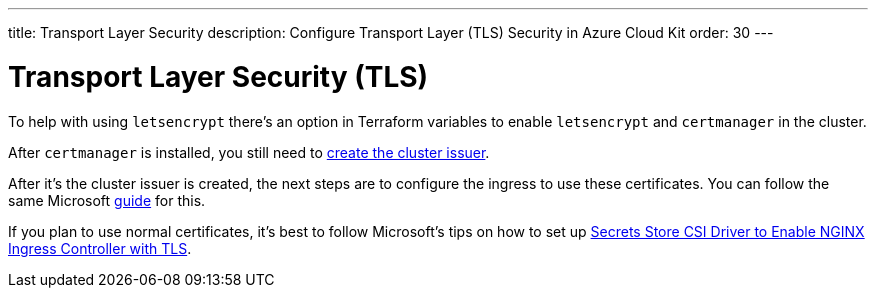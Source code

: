 ---
title: Transport Layer Security
description: Configure Transport Layer (TLS) Security in Azure Cloud Kit
order: 30
---

= Transport Layer Security (TLS)

To help with using `letsencrypt` there's an option in Terraform variables to enable `letsencrypt` and `certmanager` in the cluster.

After `certmanager` is installed, you still need to https://learn.microsoft.com/en-us/azure/aks/ingress-tls?tabs=azure-cli#create-a-ca-cluster-issuer[create the cluster issuer].

After it's the cluster issuer is created, the next steps are to configure the ingress to use these certificates. You can follow the same Microsoft https://learn.microsoft.com/en-us/azure/aks/ingress-tls?tabs=azure-cli#update-your-ingress-routes[guide] for this.

If you plan to use normal certificates, it's best to follow Microsoft's tips on how to set up https://learn.microsoft.com/en-us/azure/aks/csi-secrets-store-nginx-tls[Secrets Store CSI Driver to Enable NGINX Ingress Controller with TLS].
